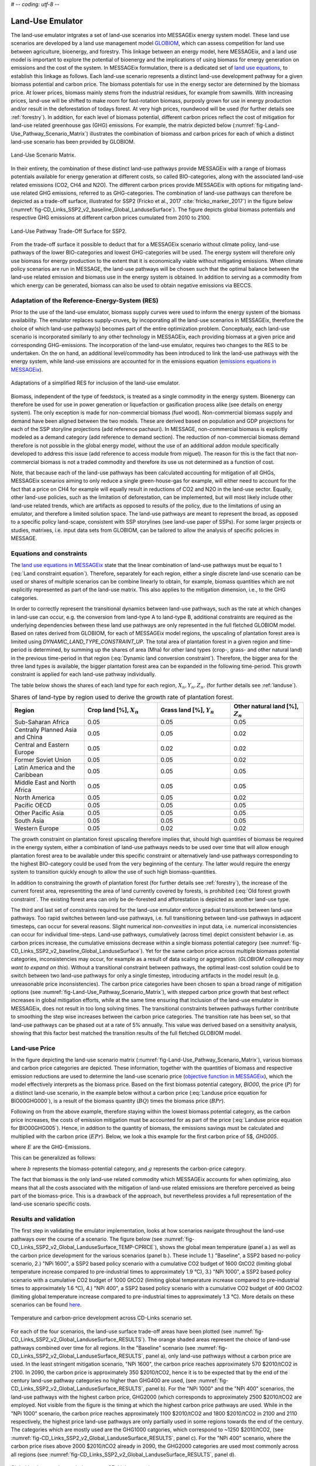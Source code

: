 # -*- coding: utf-8 -*-

.. _emulator:

Land-Use Emulator
=================

The land-use emulator intgrates a set of land-use scenarios into MESSAGEix energy system model. These land use scenarios are developed by a land use management model `GLOBIOM <https://iiasa.ac.at/web/home/research/GLOBIOM/GLOBIOM.html>`_, which can assess competition for land use between agriculture, bioenergy, and forestry. This linkage between an energy model, here MESSAGEix, and a land use model is important to explore the potential of bioenergy and the implications of using biomass for energy generation on emissions and the cost of the system. In MESSAGEix formulation, there is a dedicated set of `land use equations <https://docs.messageix.org/en/stable/model/MESSAGE/model_core.html#land-use-model-emulator-section>`_, to establish this linkage as follows.
Each land-use scenario represents a distinct land-use development pathway for a given biomass potential and carbon price. The biomass potentials for use in the energy sector are determined by the biomass price. At lower prices, biomass mainly stems from the industrial residues, for example from sawmills. With increasing prices, land-use will be shifted to make room for fast-rotation biomass, purposly grown for use in energy production and/or result in the deforestation of todays forest. At very high prices, roundwood will be used (for further details see :ref:`forestry`). In addition, for each level of biomass potential, different carbon prices reflect the cost of mitigation for land-use related greenhouse gas (GHG) emissions. For example, the matrix depicted below (:numref:`fig-Land-Use_Pathway_Scenario_Matrix`) illustrates the combination of biomass and carbon prices for each of which a distinct land-use scenario has been provided by GLOBIOM.

.. _fig-Land-Use_Pathway_Scenario_Matrix:
.. figure:: /_static/emulator_Scenario_Matrix.png
   :width: 800px
   :align: center

   Land-Use Scenario Matrix.

In their entirety, the combination of these distinct land-use pathways provide MESSAGEix with a range of biomass potentials available for energy generation at different costs, so called BIO-categories, along with the associated land-use related emissions (CO2, CH4 and N2O). The different carbon prices provide MESSAGEix with options for mitigating land-use related GHG emissions, referred to as GHG-categories. The combination of land-use pathways can therefore be depicted as a trade-off surface, illustrated for SSP2 (Fricko et al., 2017 :cite:`fricko_marker_2017`) in the figure below (:numref:`fig-CD_Links_SSP2_v2_baseline_Global_LanduseSurface`). The figure depicts global biomass potentials and respective GHG emissions at different carbon prices cumulated from 2010 to 2100.

.. _fig-CD_Links_SSP2_v2_baseline_Global_LanduseSurface:
.. figure:: /_static/emulator_CD_Links_SSP2_v2_Global_LanduseSurface.png
   :width: 500px
   :align: center

   Land-Use Pathway Trade-Off Surface for SSP2.

From the trade-off surface it possible to deduct that for a MESSAGEix scenario without climate policy, land-use pathways of the lower BIO-categories and lowest GHG-categories will be used. The energy system will therefore only use biomass for energy production to the extent that it is economically viable without mitigating emissions. When climate policy scenarios are run in MESSAGE, the land-use pathways will be chosen such that the optimal balance between the land-use related emission and biomass use in the energy system is obtained. In addition to serving as a commodity from which energy can be generated, biomass can also be used to obtain negative emissions via BECCS.

Adaptation of the Reference-Energy-System (RES)
-----------------------------------------------

Prior to the use of the land-use emulator, biomass supply curves were used to inform the energy system of the biomass availability. The emulator replaces supply-cruves, by incoporating all the land-use scenarios in MESSAGEix, therefore the choice of which land-use pathway(s) becomes part of the entire optimization problem. Conceptualy, each land-use scenario is incorporated similarly to any other technology in MESSAGEix, each providing biomass at a given price and corresponding GHG-emissions. The incorporation of the land-use emulator, requires two changes to the RES to be undertaken. On the on hand, an additional level/commodity has been introduced to link the land-use pathways with the energy system, while land-use emissions are accounted for in the emissions equation (`emissions equations in MESSAGEix <https://docs.messageix.org/en/stable/model/MESSAGE/model_core.html#emission-section>`_). 

.. _fig-LU_Emulator_adapted_RES:
.. figure:: /_static/emulator_RES.PNG
   :width: 800px
   :align: center

   Adaptations of a simplified RES for inclusion of the land-use emulator.

Biomass, independent of the type of feedstock, is treated as a single commodity in the energy system. Bioenergy can therefore be used for use in power generation or liquefaction or gasification process alike (see details on energy system). The only exception is made for non-commercial biomass (fuel wood). Non-commercial biomass supply and demand have been aligned between the two models. These are derived based on population and GDP projections for each of the SSP storyline projections (add reference pachauri). In MESSAGE, non-commercial biomass is explicitly modeled as a demand category (add reference to demand section). The reduction of non-commercial biomass demand therefore is not possible in the global energy model, without the use of an additional addon module specifically developed to address this issue (add reference to access module from miguel). The reason for this is the fact that non-commercial biomass is not a traded commodity and therefore its use us not determined as a function of cost.

Note, that because each of the land-use pathways has been calculated accounting for mitigation of all GHGs, MESSAGEix scenarios aiming to only reduce a single green-house-gas for example, will either need to account for the fact that a price on CH4 for example will equally result in reductions of CO2 and N2O in the land-use sector.  Equally, other land-use policies, such as the limitation of deforestation, can be implemented, but will most likely include other land-use related trends, which are artifacts as opposed to results of the policy, due to the limitations of using an emulator, and therefore a limited solution space. The land-use pathways are meant to represent the broad, as opposed to a specific policy land-scape, consistent with SSP storylines (see land-use paper of SSPs). For some larger projects or studies, matrixes, i.e. input data sets from GLOBIOM, can be tailored to allow the analysis of specific policies in MESSAGE.

Equations and constraints
-------------------------

The `land use equations in MESSAGEix <https://docs.messageix.org/en/stable/model/MESSAGE/model_core.html#land-use-model-emulator-section>`_ state that the linear combination of land-use pathways must be equal to 1 (:eq:`Land constraint equation`). Therefore, separately for each region, either a single discrete land-use scenario can be used or shares of multiple scenarios can be combine linearly to obtain, for example, biomass quantities which are not explicitly represented as part of the land-use matrix. This also applies to the mitigation dimension, i.e., to the GHG categories.

.. math:: \sum_{s \in S} LAND_{n,s,y} = 1
   :label: Land constraint equation

In order to correctly represent the transitional dynamics between land-use pathways, such as the rate at which changes in land-use can occur, e.g. the conversion from land-type A to land-type B, additional constraints are required as the underlying dependencies between these land use pathways are only represented in the full fletched GLOBIOM model. Based on rates derived from GLOBIOM, for each of MESSAGEix model regions, the upscaling of plantation forest area is limited using `DYNAMIC_LAND_TYPE_CONSTRAINT_UP`.
The total area of plantation forest in a given region and time-period is determined, by summing up the shares of area (Mha) for other land types (crop-, grass- and other natural land) in the previous time-period in that region (:eq:`Dynamic land conversion constraint`). Therefore, the bigger area for the three land types is available, the bigger plantation forest area can be expanded in the following time-period. This growth constraint is applied for each land-use pathway individually.

.. math:: plantation\_forest_{n,s,y} <= crop\_land_{n,s,y-1} * X_{n} + grass\_land_{n,s,y-1} * Y_{n} + other\_natural\_land_{n,s,y-1} * Z_{n}
   :label: Dynamic land conversion constraint
   

The table below shows the shares of each land type for each region, :math:`X_{n}, Y_{n}, Z_{n}`. (for further details see :ref:`landuse`).

.. _tab-land_type_shares:
.. list-table:: Shares of land-type by region used to derive the growth rate of plantation forest.
   :widths: 20 20 20 20
   :header-rows: 1

   * - Region
     - Crop land [%], :math:`X_{n}`
     - Grass land [%], :math:`Y_{n}`
     - Other natural land [%], :math:`Z_{n}`
   * - Sub-Saharan Africa
     - 0.05
     - 0.05
     - 0.05
   * - Centrally Planned Asia and China
     - 0.05
     - 0.05
     - 0.02
   * - Central and Eastern Europe
     - 0.05
     - 0.02
     - 0.02
   * - Former Soviet Union
     - 0.05
     - 0.05
     - 0.02
   * - Latin America and the Caribbean
     - 0.05
     - 0.05
     - 0.05
   * - Middle East and North Africa
     - 0.05
     - 0.05
     - 0.05
   * - North America
     - 0.05
     - 0.05
     - 0.02
   * - Pacific OECD
     - 0.05
     - 0.05
     - 0.05
   * - Other Pacific Asia
     - 0.05
     - 0.05
     - 0.05
   * - South Asia
     - 0.05
     - 0.05
     - 0.05
   * - Western Europe
     - 0.05
     - 0.02
     - 0.02

The growth constraint on plantation forest upscaling therefore implies that, should high quantities of biomass be required in the energy system, either a combination of land-use pathways needs to be used over time that will allow enough plantation forest area to be available under this specific constraint or alternatively land-use pathways corresponding to the highest BIO-category could be used from the very beginning of the century. The latter would require the energy system to transition quickly enough to allow the use of such high biomass-quantities.

In addition to constraining the growth of plantation forest (for further details see :ref:`forestry`), the increase of the current forest area, representiting the area of land currently covered by forests, is prohibited (:eq:`Old forest growth constraint`. The existing forest area can only be de-forested and afforestation is depicted as another land-use type.

.. math:: old\_forest_{n,s,y} <= old\_forest_{n,s,y-1}
   :label: Old forest growth constraint

The third and last set of constraints required for the land-use emulator enforce gradual transitions between land-use pathways. Too rapid switches between land-use pathways, i.e. full transitioning between land-use pathways in adjacent timesteps, can occur for several reasons. Slight numerical `non-convexities` in input data, i.e. numerical inconsistencies can occur for individual time-steps. Land-use pathways, cumulatively (across time) depict consistent behavior i.e. as carbon prices increase, the cumulative emissions decrease within a single biomass potential category (see :numref:`fig-CD_Links_SSP2_v2_baseline_Global_LanduseSurface`). Yet for the same carbon price across multiple biomass potential categories, inconsistencies may occur, for example as a result of data scaling or aggregation. (*GLOBIOM colleagues may want to expand on this*). Without a transitional constraint between pathways, the optimal least-cost solution could be to switch between two land-use pathways for only a single timestep, introducing artifacts in the model result (e.g. unreasonable price inconsistencies). 
The carbon price categories have been chosen to span a broad range of mitigation options (see :numref:`fig-Land-Use_Pathway_Scenario_Matrix`), with stepped carbon price growth that best reflect increases in global mitigation efforts, while at the same time ensuring that inclusion of the land-use emulator in MESSAGEix, does not result in too long solving times. The transitional constraints between pathways further contribute to smoothing the step wise increases between the carbon price categories.
The transition rate has been set, so that land-use pathways can be phased out at a rate of 5% annually.  This value was derived based on a sensitivity analysis, showing that this factor best matched the transition results of the full fletched GLOBIOM model.

Land-use Price
--------------

In the figure depicting the land-use scenario matrix (:numref:`fig-Land-Use_Pathway_Scenario_Matrix`), various biomass and carbon price categories are depicted. These information, together with the quantities of biomass and respective emission reductions are used to determine the land-use scenario price (`objective function in MESSAGEix <https://docs.messageix.org/en/stable/model/MESSAGE/model_core.html#the-objective-function-of-the-messageix-core-model>`_), which the model effectively interprets as the biomass price. 
Based on the first biomass potential category, `BIO00`, the price (:math:`P`) for a distinct land-use scenario, in the example below without a carbon price (:eq:`Landuse price equation for BIO00GHG000`), is a result of the biomass quantity (:math:`BQ`) times the biomass price (:math:`BPr`).

.. math:: P_{n,s_{BIO00,GHG000},y} = BQ_{n,s_{BIO00,GHG000},y} * BPr_{n,s_{BIO00},y}
   :label: Landuse price equation for BIO00GHG000

Following on from the above example, therefore staying within the lowest biomass potential category, as the carbon price increases, the costs of emission mitigation must be accounted for as part of the price (:eq:`Landuse price equation for BIO00GHG005`). Hence, in addition to the quantity of biomass, the emissions savings must be calculated and multiplied with the carbon price (:math:`EPr`). Below, we look a this example for the first carbon price of 5$, `GHG005`.

.. math:: P_{n,s_{BIO00,GHG005},y} = BQ_{n,s_{BIO00,GHG005},y} * BPr_{n,s_{BIO05},y} + (E_{n,s_{BIO00,GHG000},y} - E_{n,s_{BIO00,GHG005},y}) * EPr_{n,s_{BIO05},y}
   :label: Landuse price equation for BIO00GHG005

where :math:`E` are the GHG-Emissions.

This can be generalized as follows:

.. math:: P_{n,s_{b,g},y} = BQ_{n,s_{b,g},y} * BPr_{n,s_{b},y} + (E_{n,s_{b,g-1},y} - E_{n,s_{b,g},y}) * EPr_{n,s_{g},y}
   :label: General landuse price equation

where :math:`b` represents the biomass-potential category, and :math:`g` represents the carbon-price category.

The fact that biomass is the only land-use related commodity which MESSAGEix accounts for when optimizing, also means that all the costs associated with the mitigation of land-use related emissions are therefore perceived as being part of the biomass-price. This is a drawback of the approach, but nevertheless provides a full representation of the land-use scenario specific costs.

Results and validation
----------------------

The first step in validating the emulator implementation, looks at how scenarios navigate throughout the land-use pathways over the course of a scenario. The figure below (see :numref:`fig-CD_Links_SSP2_v2_Global_LanduseSurface_TEMP-CPRICE`), shows the global mean temperature (panel a.) as well as the carbon price development for the various scenarios (panel b.). These include 1.) "Baseline", a SSP2 based no-policy scenario, 2.) "NPi 1600", a SSP2 based policy scenario with a cumulative CO2 budget of 1600 GtCO2 (limiting global temperature increase compared to pre-industrial times to approximately 1.9 °C),  3.) "NPi 1000", a SSP2 based policy scenario with a cumulative CO2 budget of 1000 GtCO2 (limiting global temperature increase compared to pre-industrial times to approximately 1.6 °C), 4.) "NPi 400", a SSP2 based policy scenario with a cumulative CO2 budget of 400 GtCO2 (limiting global temperature increase compared to pre-industrial times to approximately 1.3 °C). More details on these scenarios can be found `here <https://www.cd-links.org/wp-content/uploads/2016/06/CD-LINKS-global-exercise-protocol_secondround_for-website.pdf>`_.

.. _fig-CD_Links_SSP2_v2_Global_LanduseSurface_TEMP-CPRICE:
.. figure:: /_static/emulator_CD_Links_SSP2_v2_Global_Cprice_Temp.png
   :width: 800px
   :align: center

   Temperature and carbon-price development across CD-Links scenario set.

For each of the four scenarios, the land-use surface trade-off areas have been plotted (see :numref:`fig-CD_Links_SSP2_v2_Global_LanduseSurface_RESULTS`). The orange shaded areas represent the choice of land-use pathways combined over time for all regions.
In the "Baseline" scenario (see :numref:`fig-CD_Links_SSP2_v2_Global_LanduseSurface_RESULTS`, panel a), only land-use pathways without a carbon price are used. In the least stringent mitigation scenario, "NPi 1600", the carbon price reaches approximately 570 $2010/tCO2 in 2100. In 2090, the carbon price is approximately 350 $2010/tCO2, hence it is to be expected that by the end of the century land-use pathway categories no higher than GHG400 are used, (see :numref:`fig-CD_Links_SSP2_v2_Global_LanduseSurface_RESULTS`, panel b). For the "NPi 1000" and the "NPi 400" scenarios, the land-use pathways with the highest carbon price, GHG2000 (which corresponds to approximately 2500 $2010/tCO2 are employed. Not visible from the figure is the timing at which the highest carbon price pathways are used. While in the "NPi 1000" scenario, the carbon price reaches approximately 1100 $2010/tCO2 and 1800 $2010/tCO2 in 2100 and 2110 respectively, the highest price land-use pathways are only partially used in some regions towards the end of the century. The categories which are mostly used are the GHG1000 catgories, which correspond to ~1250 $2010/tCO2, (see :numref:`fig-CD_Links_SSP2_v2_Global_LanduseSurface_RESULTS`, panel c). For the "NPi 400" scenario, where the carbon price rises above 2000 $2010/tCO2 already in 2090, the GHG2000 categories are used most commonly across all regions (see :numref:`fig-CD_Links_SSP2_v2_Global_LanduseSurface_RESULTS`, panel d).

.. _fig-CD_Links_SSP2_v2_Global_LanduseSurface_RESULTS:
.. figure:: /_static/emulator_CD_Links_SSP2_v2_Global_LanduseSurface_incl_results.png
   :width: 800px
   :align: center

   Global land-use pathway choice across CD-Links scenario set.

Further validation of the land-use emulator implementation, is performed by setting the carbon price in MESSAGEix such that a specific GHG-category is predominantly used e.g. by setting the global carbon price in MESSAGEix slightly above the price for a specific GHG-category. If the carbon price is therefore set slightly above 500 $2010/tCO2 in MESSAGE, it is to be expected that the land-use emulator would use land-use pathways which fall into the GHG400 category. :numref:`fig-ENGAGE_SSP2_v4.1.2_sens_Global_validation_cprice` depicts the results of four such validation scenarios. The carbon price in MESSAGEix is set so that the GHG-categories, GHG005, GHG100, GHG400 and GHG1000, (depicted in panel a., b. c. and d. respectively) are predominantly used cumulatively across all regions and the entire optimization time-horizon.

.. _fig-ENGAGE_SSP2_v4.1.2_sens_Global_validation_cprice:
.. figure:: /_static/emulator_ENGAGE_SSP2_v4.1.2_sens_Global_validation_cprice.png
   :width: 800px
   :align: center

   Distribution of land-use related carbon price category use for different carbon price levels.

In addition to informing MESSAGEix of the biomass potential and land-use related emission quantities and prices, the land-use input matrix includes information related to land-use by type, production and demand of other non-bioenergy related land produces as well as information on crop-yields, irrigation water-use, amongst others. Region specific quantities of biomass from different feedstocks, the carbon price trajectory as well as GDP developments can be *plugged* back into the full fletched GLOBIOM land-use model. Thus, despite the slightly adjusted results, allows the land-use impacts to be analysed in greater detail. 
Such validation or *feedback* runs were conducted for the Shared Socioeconomic Pathways (`Riahi et al., 2017 <http://pure.iiasa.ac.at/13280/>`_  :cite:`riahi_shared_2017`). :numref:`fig-SSP1_feedback` compares how the emulated results (full lines) for GHG- (panel a.) and CH4 emissions (panel b.) across various scenarios compare with the results of the full fletched GLOBIOM model. The differences in emissions are updated in the original MESSAGEix scenario in order to correctly account for changes in atmospheric concentrations.
 

.. _fig-SSP1_feedback:
.. figure:: /_static/emulator_SSP1_Feedback.png
   :width: 800px
   :align: center

   SSP1 Emulated land-use results vs. GLOBIOM feedback.
